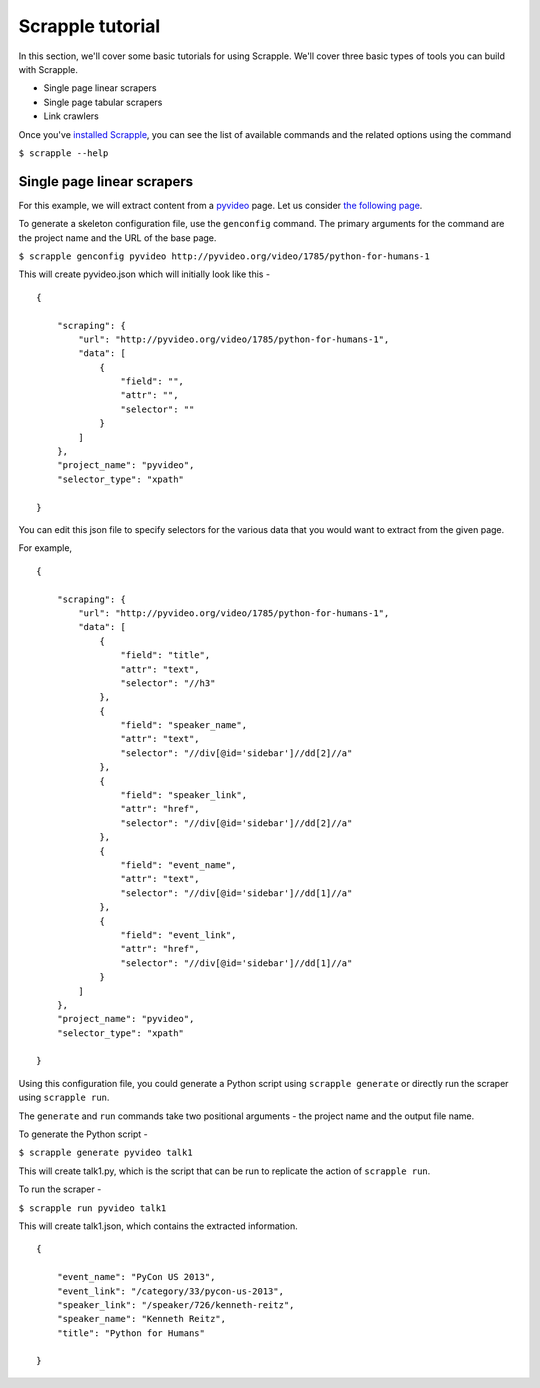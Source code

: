 =================
Scrapple tutorial
=================

In this section, we'll cover some basic tutorials for using Scrapple. We'll cover three basic types of tools you can build with Scrapple.

- Single page linear scrapers
- Single page tabular scrapers
- Link crawlers

Once you've `installed Scrapple`_, you can see the list of available commands and the related options using the command

``$ scrapple --help``

.. _installed Scrapple: scrapple.readthedocs.org/en/latest/intro/install.html

Single page linear scrapers
===========================

For this example, we will extract content from a `pyvideo`_ page. Let us consider `the following page`_.

.. _pyvideo: http://pyvideo.org/
.. _the following page: http://pyvideo.org/video/1785/python-for-humans-1

To generate a skeleton configuration file, use the ``genconfig`` command. The primary arguments for the command are the project name and the URL of the base page. 

``$ scrapple genconfig pyvideo http://pyvideo.org/video/1785/python-for-humans-1``

This will create pyvideo.json which will initially look like this -

::

	{

	    "scraping": {
	        "url": "http://pyvideo.org/video/1785/python-for-humans-1",
	        "data": [
	            {
	                "field": "",
	                "attr": "",
	                "selector": ""
	            }
	        ]
	    },
	    "project_name": "pyvideo",
	    "selector_type": "xpath"

	}

You can edit this json file to specify selectors for the various data that you would want to extract from the given page.

For example, 

::

	{

	    "scraping": {
	        "url": "http://pyvideo.org/video/1785/python-for-humans-1",
	        "data": [
	            {
	                "field": "title",
	                "attr": "text",
	                "selector": "//h3"
	            },
	            {
	                "field": "speaker_name",
	                "attr": "text",
	                "selector": "//div[@id='sidebar']//dd[2]//a"
	            },
	            {
	                "field": "speaker_link",
	                "attr": "href",
	                "selector": "//div[@id='sidebar']//dd[2]//a"
	            },
	            {
	                "field": "event_name",
	                "attr": "text",
	                "selector": "//div[@id='sidebar']//dd[1]//a"
	            },
	            {
	                "field": "event_link",
	                "attr": "href",
	                "selector": "//div[@id='sidebar']//dd[1]//a"
	            }
	        ]
	    },
	    "project_name": "pyvideo",
	    "selector_type": "xpath"

	}

Using this configuration file, you could generate a Python script using ``scrapple generate`` or directly run the scraper using ``scrapple run``.

The ``generate`` and ``run`` commands take two positional arguments - the project name and the output file name.

To generate the Python script -

``$ scrapple generate pyvideo talk1``

This will create talk1.py, which is the script that can be run to replicate the action of ``scrapple run``.

To run the scraper -

``$ scrapple run pyvideo talk1``

This will create talk1.json, which contains the extracted information.

::

	{

	    "event_name": "PyCon US 2013",
	    "event_link": "/category/33/pycon-us-2013",
	    "speaker_link": "/speaker/726/kenneth-reitz",
	    "speaker_name": "Kenneth Reitz",
	    "title": "Python for Humans"

	}

